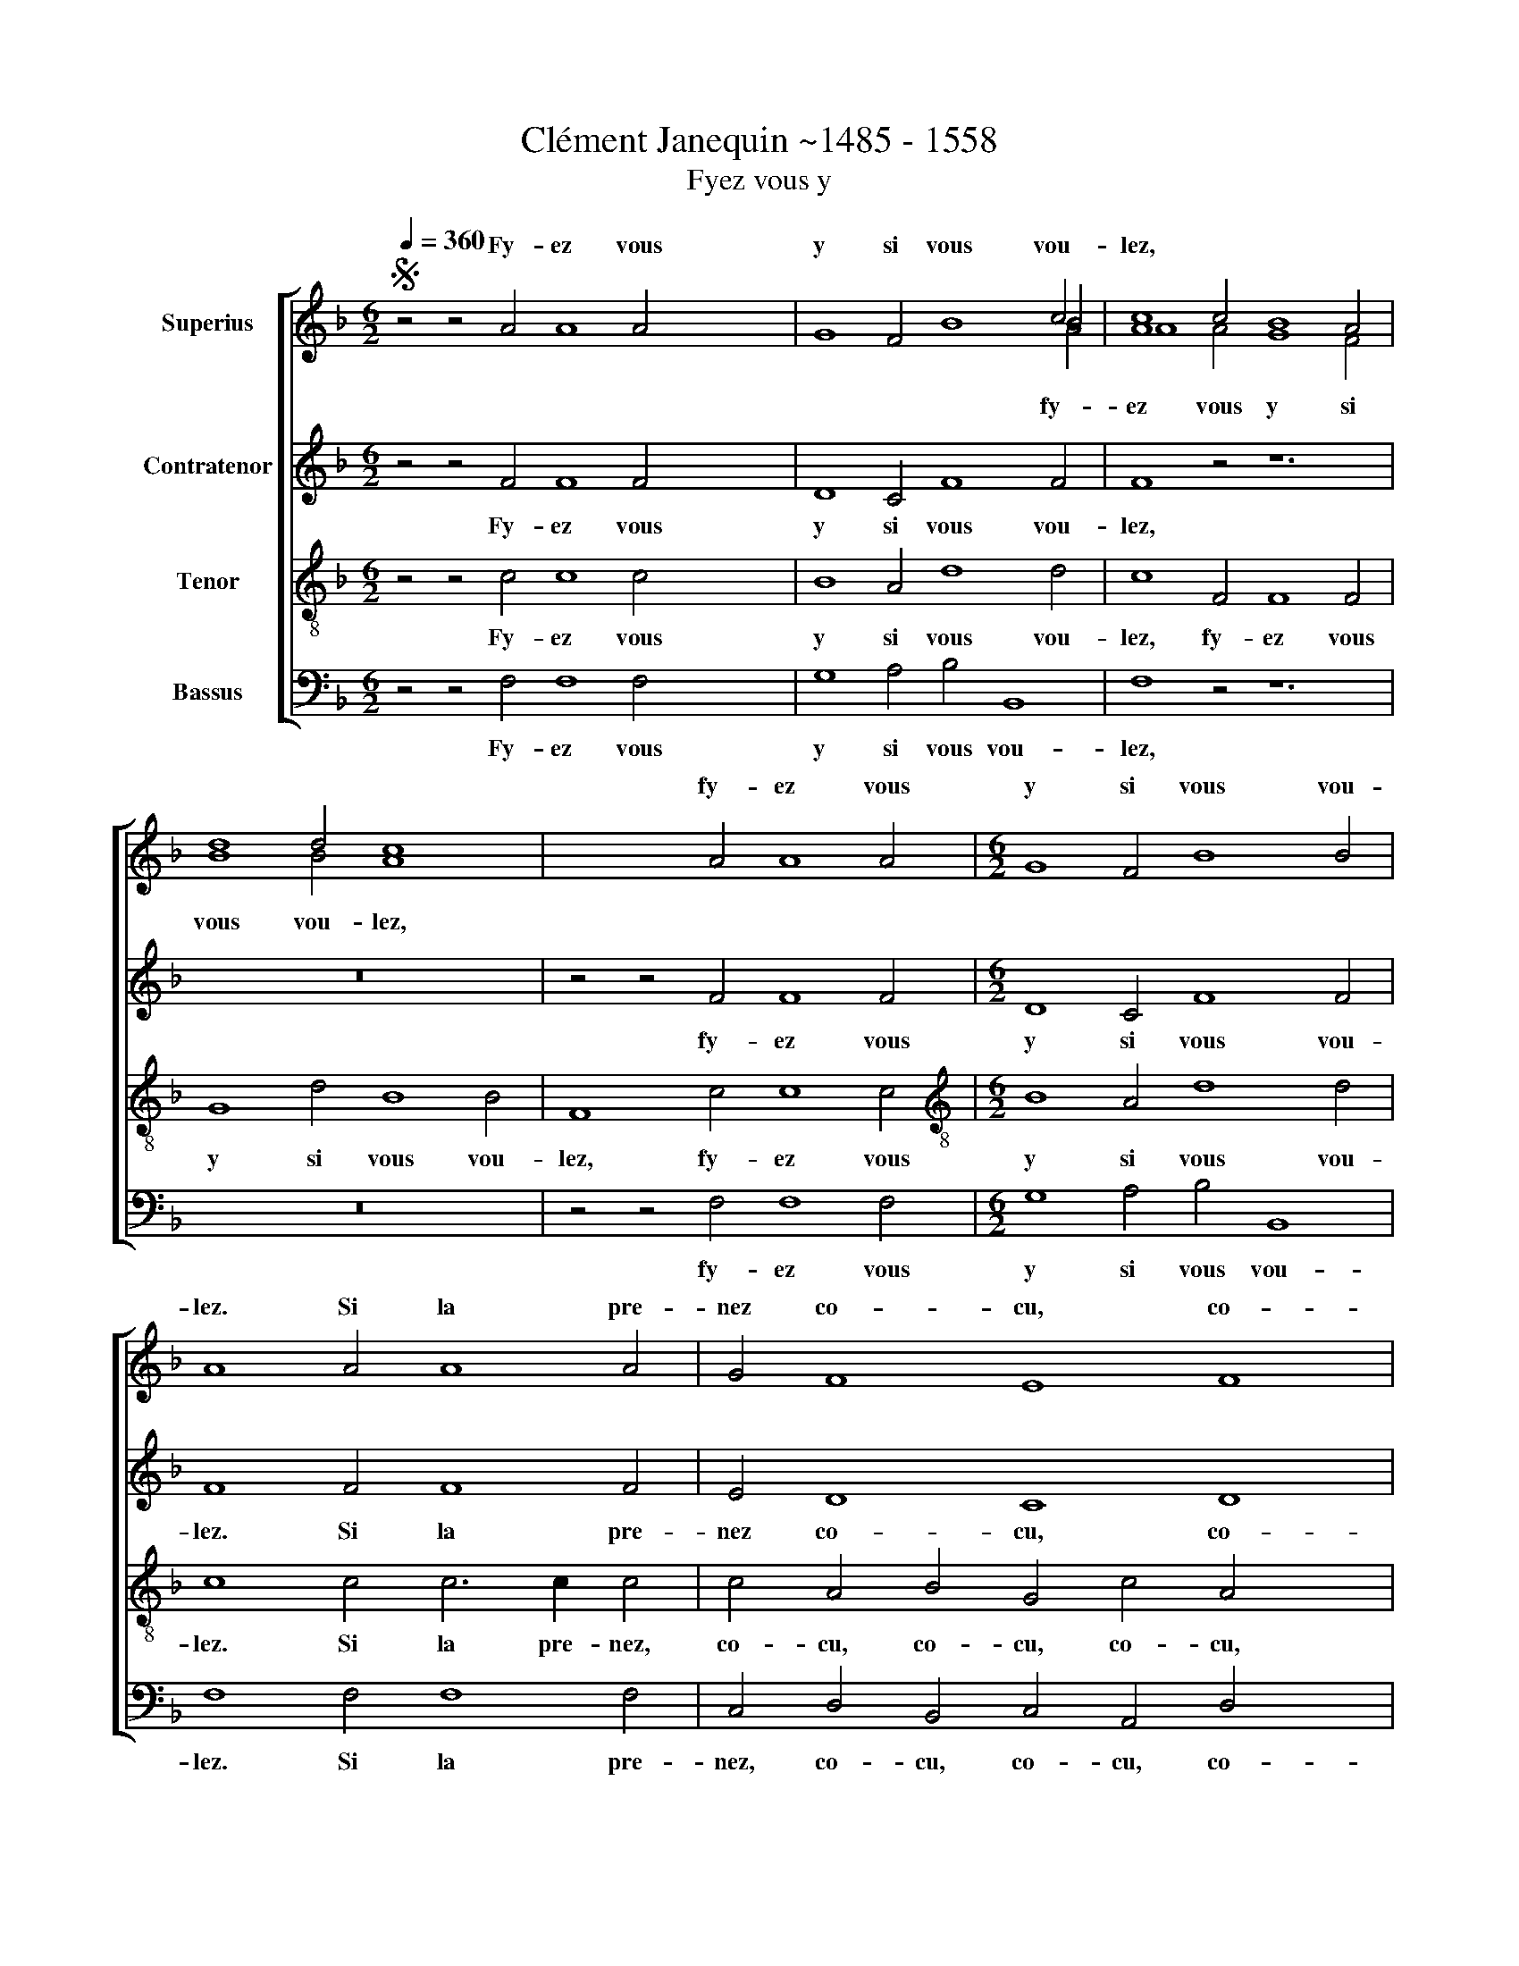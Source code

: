 X:1
T:Clément Janequin ~1485 - 1558
T:Fyez vous y
%%score [ ( 1 2 3 ) 4 5 6 ]
L:1/8
Q:1/4=360
M:6/2
K:F
V:1 treble nm="Superius"
V:2 treble 
V:3 treble 
V:4 treble nm="Contratenor"
V:5 treble-8 nm="Tenor"
V:6 bass nm="Bassus"
V:1
S z4 z4 A4 A8 A4 x12 | G8 F4 B8 B4 | A8 x4 x12 | x24 | x4 x4 A4 A8 A4 |[M:6/2] G8 F4 B8 B4 | %6
w: Fy- ez vous|y si vous vou-|lez,||fy- ez vous|y si vous vou-|
w: ||||||
 A8 A4 A8 A4 | G4 F8 E8 F8 | E8 F4 F4 E4 F8 | A4 A8 A4 x8 | G4 F8 E8 F8 | %11
w: lez. Si la pre-|nez co- cu, co-|cu co- cu se- rez,|||
w: |||si la pre-|nez, co- cu, co-|
 E8 F4 F4 E4"^[      ]" !fermata!F8!fine! | A4 G4 F8 E8 | F4 D4 F8 E8 | x40 | x24 | %16
w: |||||
w: cu, co- cu se- rez.|Si la pre- nez,|co- cu se- rez.|||
 x4 x4 A4 A8 A4 | G8 F4 F4 E8 | F8 x4 x12 | x24 | x4 x4 A4 A8 A4 | G8 A4 B8 c4 | A8 x4 x12 | %23
w: si la pre-|nez, co- cu se-|rez||fy- ez vous|y si vous vou-|lez|
w: |||||||
 x16 x8 | x16 x8 | x16 x8 | G12 F6 F2 F4 | E6 E2 E4 D8 E4 | F8 F4 F8 F4 | G4 A8 B12 | %30
w: |||rez. fem- me ve-|nu- ste, c'est u- ne|fu- ste d'on- des|a- gi- té-|
w: |||||||
 A12 F6 F2 F4 x12 |[M:9/2] E6 E2 E4 D8 E4 F8 F4 |[M:2/2][Q:1/4=240] F8 x4 | G4 A4 x8 | B8 | %35
w: e tant é- vol~~~-|lé- e qu'elle est fou- lé- e,||||
w: ||qu'elle|est fou-|lé-|
[M:6/2][Q:1/4=360] A8 A4!D.S.! || %36
w: * fy-|
w: e. *|
V:2
 x4 x4 x4 x16 x8 | x8 x4 x8 c4 | c8 c4 B8 A4 | d8 d4 c8 x4 | x24 |[M:6/2] x24 | x24 | x28 | x28 | %9
w: |||||||||
w: |fy-|ez vous y si|vous vou- lez,||||||
 x24 | x16 x12 | x16 x12 | x16 x8 | x16 x8 | x4 x4 c4 c8 c4 x16 | B8 c4 d8 d4 | c8 x4 x12 | %17
w: |||||Je vous dy|vray je nen mens|point,|
w: ||||||||
 x16 x8 | x4 x4 c4 c8 c4 | G8 A4 B8 c4 | A8 x16 | x16 x8 | x4 x4 c4 c8 c4 | G8 A4 B8 c4 | %24
w: |car de plai-|sir il nen a|point,||car- de plai-|sir il nen a|
w: |||||||
 A8 c4 c8 c4 | d8 c4 B4 A8 | x24 | x24 | x24 | x24 | x36 |[M:9/2] x36 |[M:2/2] x12 | x16 | x8 | %35
w: point, si la pre-|nez, co- cu se-||||||||||
w: |||||||||||
[M:6/2] x12 || %36
w: |
w: |
V:3
 x4 x4 x4 x16 x8 | x8 x4 x8 A4 | A8 A4 G8 F4 | B8 B4 A8 x4 | x24 |[M:6/2] x24 | x24 | x28 | x28 | %9
 x24 | x16 x12 | x16 x12 | x16 x8 | x16 x8 | x4 x4 A4 A8 A4 x16 | G8 A4 F8 G4 | A8 x4 x12 | %17
 x16 x8 | x4 x4 F4 F8 F4 | E8 C4 D8 E4 | F8 x16 | x16 x8 | x4 x4 F4 F8 F4 | E8 C4 D8 E4 | %24
 F8 A4 A8 A4 | B8 A4 G4 F8 | x24 | x24 | x24 | x24 | x36 |[M:9/2] x36 |[M:2/2] x12 | x16 | x8 | %35
[M:6/2] x12 || %36
V:4
 z4 z4 F4 F8 F4 x12 | D8 C4 F8 F4 | F8 z4 z12 | z24 | z4 z4 F4 F8 F4 |[M:6/2] D8 C4 F8 F4 | %6
w: Fy- ez vous|y si vous vou-|lez,||fy- ez vous|y si vous vou-|
 F8 F4 F8 F4 | E4 D8 C8 D8 | C8 D4 D4 C4 C8 | F4 F8 F4 x8 | E4 D8 C8 D8 | %11
w: lez. Si la pre-|nez co- cu, co-|cu, co- cu se- rez,|si la pre-|nez, co- cu, co-|
 C8 D4 D4 C4"^[      ]" !fermata!C8 | C4 D4 B,8 G,8 | F,4 F,4 B,8 G,8 | z4 z12 z24 | %15
w: cu co- cu se- rez.|co- cu se- rez,|co- cu se- rez.||
 z4 z4 F4 F8 F4 | D8 D4 C8 C4 | A,8 z4 z12 | z24 | z4 z4 F4 F8 F4 | D8 D4 G8 E4 | x12- x8 x4 | %22
w: si la pre-|nez, co- cu se-|rez||fy- ez vous|y si vous vou-|lez|
 z24 | z24 | z24 | z12 D4 D4 C4 | C6 C2 C4 B,8 C4 | D8 D4 C8 D4 | E4 F8 D8 E4 | F12 C6 C2 C4 | %30
w: |||fem- ­me ve-|nu- ste, c'est u- ne|fu- ste d'on- des|a- gi- té- *|e, tant é- vol-|
[M:9/2] C6 C2 C4 B,8 C4 D8 D4 |[M:2/2] C6 D2 x28 | E2 C2 F8 | E4 F8 F4 | x8 | x12 || %36
w: lé- e qu'elle est fou- lé- e,|qu'elle est|fou- * lé-|* e. fy-|||
V:5
 z4 z4 c4 c8 c4 x12 | B8 A4 d8 d4 | c8 F4 F8 F4 | G8 d4 B8 B4 | F8 c4 c8 c4 | %5
w: Fy- ez vous|y si vous vou-|lez, fy- ez vous|y si vous vou-|lez, fy- ez vous|
[M:6/2][K:treble-8] B8 A4 d8 d4 | c8 c4 c6 c2 c4 | c4 A4 B4 G4 c4 A4 x4 | B4 G4 c4 A4 B4 A2 G2 x4 | %9
w: y si vous vou-|lez. Si la pre- nez,|co- cu, co- cu, co- cu,|co- cu, co- cu se- * *|
 F8 c4 c6 c2 c4 | c4 A4 B4 G4 c4 A4 x4 | B4 G4 c4 A4 B4 A2 G2 x4 | %12
w: rez, si la pre- nez,|co- cu, co- cu, co- cu,|co- cu, co- cu se * *|
"^[      ]" !fermata!F8 A4 B8 c4 | c8 A4 B8 d4 | c8 F4 F8 F4 x16 | G8 F4 B8 B4 | F8 c4 c8 c4 | %17
w: rez. Si la pre-|nez, co- cu se-|rez. Je vous di-|ray je nen mens|point, si la pre-|
 B8 A4 A8 G4 | F8 A4 A8 A4 | c8 A4 G8 C4 | F8 c4 c8 c4 | B8 A4 d8 c4 | c8 A4 A8 A4 | c8 A4 G8 C4 | %24
w: nez, co- cu se-|rez car de plai-|sir il nen a|point, fy- ez vous|y si vous vou-|lez car de plai-|sir il nen a|
 F8 F4 F8 F4 | B8 F4 G4 D8 | G12 A6 A2 A4 | G6 G2 G4 G8 G4 | B8 B4 A8 A4 | G4 F8 B12 | %30
w: point, si la pre-|nez, co- cu se-|rez. fem- meve- *|nu- ste, c'est u- ne|fu- ste d'on- des|a- gi- té-|
 c12 A6 A2 A4 x12 |[M:9/2] G6 G2 G4 G8 G4 B8 B4 |[M:2/2] A8 x4 | G4 F4 x8 | B8 |[M:6/2] c8 c4 || %36
w: e, tant é vol-|lé- e qu'elle est fou- lé- e,|qu'elle|est fou-|lé-|e. fy-|
V:6
 z4 z4 F,4 F,8 F,4 x12 | G,8 A,4 B,4 B,,8 | F,8 z4 z12 | z24 | z4 z4 F,4 F,8 F,4 | %5
w: Fy- ez vous|y si vous vou-|lez,||fy- ez vous|
w: |||||
[M:6/2] G,8 A,4 B,4 B,,8 | F,8 F,4 F,8 F,4 | C,4 D,4 B,,4 C,4 A,,4 D,4 x4 | %8
w: y si vous vou-|lez. Si la pre-|nez, co- cu, co- cu, co-|
w: |||
 B,,4 C,4 A,,4 D,4 B,,4 C,4 x4 | F,,8 F,4 F,8 F,4 | C,4 D,4 B,,4 C,4 A,,4 D,4 x4 | %11
w: cu, co- cu, co- cu se-|rez, * * *||
w: |* si la pre-|nez, co- cu, co- cu, co-|
 B,,4 C,4 A,,4 D,4 B,,4 C,4 x4 |"^[      ]" !fermata!F,,8 F,4 B,,4 B,,8 | C,8 F,4 B,,4 B,,8 | %14
w: |* co- cu se-|rez, * * *|
w: cu, co- cu, co- cu se-|rez,. * * *|* co- cu se-|
 C,8 z4 z12 x16 | z24 | z4 z4 F,4 F,8 F,4 | G,8 D,4 F,4 C,8 | F,,24 | z24 | z4 z4 F,4 F,8 F,4 | %21
w: ||si la pre-|nez, co- cu se-|rez,\_\_\_\_\_\_\_\_\_\_||fy- ez vous|
w: rez.|||||||
 G,8 F,4 G,8 A,4 | x12- x8 x4 | z24 | z24 | z24 | z12 D,4 D,4 F,4 | C,6 C,2 C,4 G,,8 C,4 | %28
w: y si vous vou-|lez||||Fem- me ve-|nu- ste, c'est u- ne|
w: |||||||
 B,,8 B,,4 F,8 F,4 | E,4 D,8 G,12 | F,12 F,6 F,2 F,4 x12 |[M:9/2] C,6 C,2 C,4 G,,8 C,4 B,,8 B,,4 | %32
w: fu- ste d'on- des|a- gi- té-|e, tant é- vol-|lé- e qu'elle est fou- lé- e,|
w: ||||
[M:2/2] F,8 x4 | E,4 D,4 x8 | G,8 |[M:6/2] F,8 F,4 || %36
w: qu'elle|est fou-|lé-|e. fy-|
w: ||||

